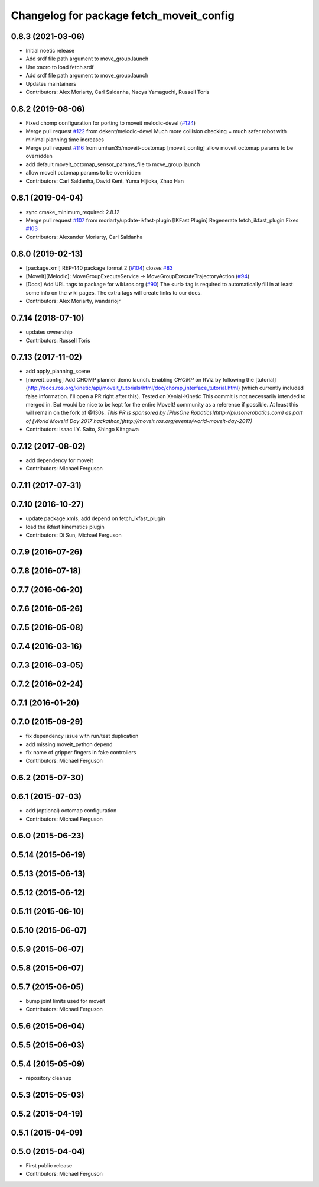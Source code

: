 ^^^^^^^^^^^^^^^^^^^^^^^^^^^^^^^^^^^^^^^^^
Changelog for package fetch_moveit_config
^^^^^^^^^^^^^^^^^^^^^^^^^^^^^^^^^^^^^^^^^

0.8.3 (2021-03-06)
------------------
* Initial noetic release
* Add srdf file path argument to move_group.launch
* Use xacro to load fetch.srdf
* Add srdf file path argument to move_group.launch
* Updates maintainers
* Contributors: Alex Moriarty, Carl Saldanha, Naoya Yamaguchi, Russell Toris

0.8.2 (2019-08-06)
------------------
* Fixed chomp configuration for porting to moveit melodic-devel (`#124 <https://github.com/fetchrobotics/fetch_ros/issues/124>`_)
* Merge pull request `#122 <https://github.com/fetchrobotics/fetch_ros/issues/122>`_ from dekent/melodic-devel
  Much more collision checking = much safer robot with minimal planning time increases
* Merge pull request `#116 <https://github.com/fetchrobotics/fetch_ros/issues/116>`_ from umhan35/moveit-costomap
  [moveit_config] allow moveit octomap params to be overridden
* add default moveit_octomap_sensor_params_file to move_group.launch
* allow moveit octomap params to be overridden
* Contributors: Carl Saldanha, David Kent, Yuma Hijioka, Zhao Han

0.8.1 (2019-04-04)
------------------
* sync cmake_minimum_required: 2.8.12
* Merge pull request `#107 <https://github.com/fetchrobotics/fetch_ros/issues/107>`_ from moriarty/update-ikfast-plugin
  [IKFast Plugin] Regenerate fetch_ikfast_plugin
  Fixes `#103 <https://github.com/fetchrobotics/fetch_ros/issues/103>`_
* Contributors: Alexander Moriarty, Carl Saldanha

0.8.0 (2019-02-13)
------------------
* [package.xml] REP-140 package format 2 (`#104 <https://github.com/fetchrobotics/fetch_ros/issues/104>`_)
  closes `#83 <https://github.com/fetchrobotics/fetch_ros/issues/83>`_
* [MoveIt][Melodic]: MoveGroupExecuteService -> MoveGroupExecuteTrajectoryAction (`#94 <https://github.com/fetchrobotics/fetch_ros/issues/94>`_)
* [Docs] Add URL tags to package for wiki.ros.org (`#90 <https://github.com/fetchrobotics/fetch_ros/issues/90>`_)
  The <url> tag is required to automatically fill in at least some info
  on the wiki pages. The extra tags will create links to our docs.
* Contributors: Alex Moriarty, ivandariojr

0.7.14 (2018-07-10)
-------------------
* updates ownership
* Contributors: Russell Toris

0.7.13 (2017-11-02)
-------------------
* add apply_planning_scene
* [moveit_config] Add CHOMP planner demo launch.
  Enabling `CHOMP` on RViz by following the [tutorial](http://docs.ros.org/kinetic/api/moveit_tutorials/html/doc/chomp_interface_tutorial.html) (which currently included false information. I'll open a PR right after this).
  Tested on Xenial-Kinetic
  This commit is not necessarily intended to merged in. But would be nice to be kept for the entire MoveIt! community as a reference if possible. At least this will remain on the fork of @130s.
  *This PR is sponsored by [PlusOne Robotics](http://plusonerobotics.com) as part of [World MoveIt! Day 2017 hackathon](http://moveit.ros.org/events/world-moveit-day-2017)*
* Contributors: Isaac I.Y. Saito, Shingo Kitagawa

0.7.12 (2017-08-02)
-------------------
* add dependency for moveit
* Contributors: Michael Ferguson

0.7.11 (2017-07-31)
-------------------

0.7.10 (2016-10-27)
-------------------
* update package.xmls, add depend on fetch_ikfast_plugin
* load the ikfast kinematics plugin
* Contributors: Di Sun, Michael Ferguson

0.7.9 (2016-07-26)
------------------

0.7.8 (2016-07-18)
------------------

0.7.7 (2016-06-20)
------------------

0.7.6 (2016-05-26)
------------------

0.7.5 (2016-05-08)
------------------

0.7.4 (2016-03-16)
------------------

0.7.3 (2016-03-05)
------------------

0.7.2 (2016-02-24)
------------------

0.7.1 (2016-01-20)
------------------

0.7.0 (2015-09-29)
------------------
* fix dependency issue with run/test duplication
* add missing moveit_python depend
* fix name of gripper fingers in fake controllers
* Contributors: Michael Ferguson

0.6.2 (2015-07-30)
------------------

0.6.1 (2015-07-03)
------------------
* add (optional) octomap configuration
* Contributors: Michael Ferguson

0.6.0 (2015-06-23)
------------------

0.5.14 (2015-06-19)
-------------------

0.5.13 (2015-06-13)
-------------------

0.5.12 (2015-06-12)
-------------------

0.5.11 (2015-06-10)
-------------------

0.5.10 (2015-06-07)
-------------------

0.5.9 (2015-06-07)
------------------

0.5.8 (2015-06-07)
------------------

0.5.7 (2015-06-05)
------------------
* bump joint limits used for moveit
* Contributors: Michael Ferguson

0.5.6 (2015-06-04)
------------------

0.5.5 (2015-06-03)
------------------

0.5.4 (2015-05-09)
------------------
* repository cleanup

0.5.3 (2015-05-03)
------------------

0.5.2 (2015-04-19)
------------------

0.5.1 (2015-04-09)
------------------

0.5.0 (2015-04-04)
------------------
* First public release
* Contributors: Michael Ferguson
